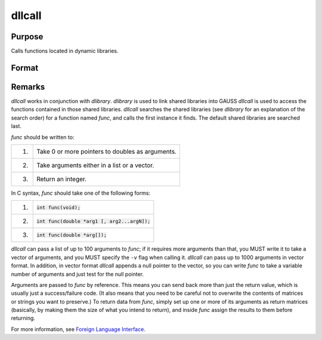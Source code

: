 
dllcall
==============================================

Purpose
----------------

Calls functions located in dynamic libraries.

Format
----------------
.. function:: dllcall [-r] [-v] func(arg1...argN)

    :param func: the name of a function contained in a shared library (linked into GAUSS with dlibrary). If *func* is not specified or cannot be located in a shared library, `dllcall` will fail.

    :param arg#: optional. arguments to be passed to *func*. These must be simple variable references; they cannot be expressions.

    :param -r: optional flag. If ``-r`` is specified, `dllcall` examines the value returned by
        *func*, and fails if it is nonzero.

    :param -v: optional flag. Normally, `dllcall` passes parameters to *func* in a list. If
        -v is specified, `dllcall` passes them in a vector. See below for more details.


Remarks
-------

`dllcall` works in conjunction with `dlibrary`.
`dlibrary` is used to link shared libraries into GAUSS
`dllcall` is used to access the functions contained in those shared libraries. `dllcall` searches the shared libraries
(see `dlibrary` for an explanation of the search order) for a function named *func*, and calls the first instance it finds.
The default shared libraries are searched last.

*func* should be written to:

+----+--------------------------------------------------+
| 1. | Take 0 or more pointers to doubles as arguments. |
+----+--------------------------------------------------+
| 2. | Take arguments either in a list or a vector.     |
+----+--------------------------------------------------+
| 3. | Return an integer.                               |
+----+--------------------------------------------------+

In C syntax, *func* should take one of the following forms:


+----+--------------------------------------------------+
| 1. | :code:`int func(void);`                          |
+----+--------------------------------------------------+
| 2. | :code:`int func(double *arg1 [, arg2...argN]);`  |
+----+--------------------------------------------------+
| 3. | :code:`int func(double *arg[]);`                 |
+----+--------------------------------------------------+

`dllcall` can pass a list of up to 100 arguments to *func*; if it requires
more arguments than that, you MUST write it to take a vector of
arguments, and you MUST specify the ``-v`` flag when calling it. `dllcall` can
pass up to 1000 arguments in vector format. In addition, in vector
format `dllcall` appends a null pointer to the vector, so you can write
*func* to take a variable number of arguments and just test for the null
pointer.

Arguments are passed to *func* by reference. This means you can send back
more than just the return value, which is usually just a success/failure
code. (It also means that you need to be careful not to overwrite the
contents of matrices or strings you want to preserve.) To return data
from *func*, simply set up one or more of its arguments as return matrices
(basically, by making them the size of what you intend to return), and
inside *func* assign the results to them before returning.

For more information, see `Foreign Language Interface <FLI-ForeignLanguageInterface.html>`_.

.. seealso:: `dlibrary`, :func:`sysstate`
